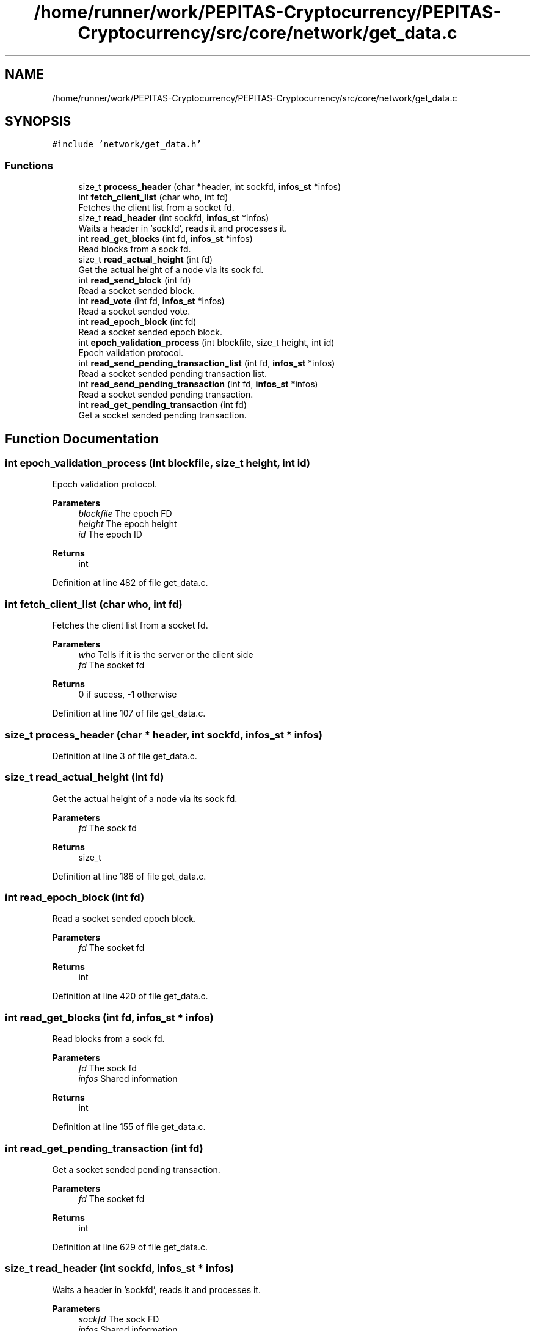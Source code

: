.TH "/home/runner/work/PEPITAS-Cryptocurrency/PEPITAS-Cryptocurrency/src/core/network/get_data.c" 3 "Tue Jun 15 2021" "PEPITAS CRYPTOCURRENCY" \" -*- nroff -*-
.ad l
.nh
.SH NAME
/home/runner/work/PEPITAS-Cryptocurrency/PEPITAS-Cryptocurrency/src/core/network/get_data.c
.SH SYNOPSIS
.br
.PP
\fC#include 'network/get_data\&.h'\fP
.br

.SS "Functions"

.in +1c
.ti -1c
.RI "size_t \fBprocess_header\fP (char *header, int sockfd, \fBinfos_st\fP *infos)"
.br
.ti -1c
.RI "int \fBfetch_client_list\fP (char who, int fd)"
.br
.RI "Fetches the client list from a socket fd\&. "
.ti -1c
.RI "size_t \fBread_header\fP (int sockfd, \fBinfos_st\fP *infos)"
.br
.RI "Waits a header in 'sockfd', reads it and processes it\&. "
.ti -1c
.RI "int \fBread_get_blocks\fP (int fd, \fBinfos_st\fP *infos)"
.br
.RI "Read blocks from a sock fd\&. "
.ti -1c
.RI "size_t \fBread_actual_height\fP (int fd)"
.br
.RI "Get the actual height of a node via its sock fd\&. "
.ti -1c
.RI "int \fBread_send_block\fP (int fd)"
.br
.RI "Read a socket sended block\&. "
.ti -1c
.RI "int \fBread_vote\fP (int fd, \fBinfos_st\fP *infos)"
.br
.RI "Read a socket sended vote\&. "
.ti -1c
.RI "int \fBread_epoch_block\fP (int fd)"
.br
.RI "Read a socket sended epoch block\&. "
.ti -1c
.RI "int \fBepoch_validation_process\fP (int blockfile, size_t height, int id)"
.br
.RI "Epoch validation protocol\&. "
.ti -1c
.RI "int \fBread_send_pending_transaction_list\fP (int fd, \fBinfos_st\fP *infos)"
.br
.RI "Read a socket sended pending transaction list\&. "
.ti -1c
.RI "int \fBread_send_pending_transaction\fP (int fd, \fBinfos_st\fP *infos)"
.br
.RI "Read a socket sended pending transaction\&. "
.ti -1c
.RI "int \fBread_get_pending_transaction\fP (int fd)"
.br
.RI "Get a socket sended pending transaction\&. "
.in -1c
.SH "Function Documentation"
.PP 
.SS "int epoch_validation_process (int blockfile, size_t height, int id)"

.PP
Epoch validation protocol\&. 
.PP
\fBParameters\fP
.RS 4
\fIblockfile\fP The epoch FD 
.br
\fIheight\fP The epoch height 
.br
\fIid\fP The epoch ID 
.RE
.PP
\fBReturns\fP
.RS 4
int 
.RE
.PP

.PP
Definition at line 482 of file get_data\&.c\&.
.SS "int fetch_client_list (char who, int fd)"

.PP
Fetches the client list from a socket fd\&. 
.PP
\fBParameters\fP
.RS 4
\fIwho\fP Tells if it is the server or the client side 
.br
\fIfd\fP The socket fd
.RE
.PP
\fBReturns\fP
.RS 4
0 if sucess, -1 otherwise 
.RE
.PP

.PP
Definition at line 107 of file get_data\&.c\&.
.SS "size_t process_header (char * header, int sockfd, \fBinfos_st\fP * infos)"

.PP
Definition at line 3 of file get_data\&.c\&.
.SS "size_t read_actual_height (int fd)"

.PP
Get the actual height of a node via its sock fd\&. 
.PP
\fBParameters\fP
.RS 4
\fIfd\fP The sock fd 
.RE
.PP
\fBReturns\fP
.RS 4
size_t 
.RE
.PP

.PP
Definition at line 186 of file get_data\&.c\&.
.SS "int read_epoch_block (int fd)"

.PP
Read a socket sended epoch block\&. 
.PP
\fBParameters\fP
.RS 4
\fIfd\fP The socket fd 
.RE
.PP
\fBReturns\fP
.RS 4
int 
.RE
.PP

.PP
Definition at line 420 of file get_data\&.c\&.
.SS "int read_get_blocks (int fd, \fBinfos_st\fP * infos)"

.PP
Read blocks from a sock fd\&. 
.PP
\fBParameters\fP
.RS 4
\fIfd\fP The sock fd 
.br
\fIinfos\fP Shared information 
.RE
.PP
\fBReturns\fP
.RS 4
int 
.RE
.PP

.PP
Definition at line 155 of file get_data\&.c\&.
.SS "int read_get_pending_transaction (int fd)"

.PP
Get a socket sended pending transaction\&. 
.PP
\fBParameters\fP
.RS 4
\fIfd\fP The socket fd 
.RE
.PP
\fBReturns\fP
.RS 4
int 
.RE
.PP

.PP
Definition at line 629 of file get_data\&.c\&.
.SS "size_t read_header (int sockfd, \fBinfos_st\fP * infos)"

.PP
Waits a header in 'sockfd', reads it and processes it\&. 
.PP
\fBParameters\fP
.RS 4
\fIsockfd\fP The sock FD 
.br
\fIinfos\fP Shared information 
.RE
.PP
\fBReturns\fP
.RS 4
0 if sucess, -1 otherwise 
.RE
.PP

.PP
Definition at line 136 of file get_data\&.c\&.
.SS "int read_send_block (int fd)"

.PP
Read a socket sended block\&. 
.PP
\fBParameters\fP
.RS 4
\fIfd\fP The socket fd 
.RE
.PP
\fBReturns\fP
.RS 4
int 
.RE
.PP

.PP
Definition at line 193 of file get_data\&.c\&.
.SS "int read_send_pending_transaction (int fd, \fBinfos_st\fP * infos)"

.PP
Read a socket sended pending transaction\&. 
.PP
\fBParameters\fP
.RS 4
\fIfd\fP The socket fd 
.br
\fIinfos\fP Shared information 
.RE
.PP
\fBReturns\fP
.RS 4
int 
.RE
.PP

.PP
Definition at line 571 of file get_data\&.c\&.
.SS "int read_send_pending_transaction_list (int fd, \fBinfos_st\fP * infos)"

.PP
Read a socket sended pending transaction list\&. 
.PP
\fBParameters\fP
.RS 4
\fIfd\fP The socket fd 
.br
\fIinfos\fP Shared information 
.RE
.PP
\fBReturns\fP
.RS 4
int 
.RE
.PP

.PP
Definition at line 549 of file get_data\&.c\&.
.SS "int read_vote (int fd, \fBinfos_st\fP * infos)"

.PP
Read a socket sended vote\&. 
.PP
\fBParameters\fP
.RS 4
\fIfd\fP The socket fd 
.br
\fIinfos\fP Shared information 
.RE
.PP
\fBReturns\fP
.RS 4
int 
.RE
.PP

.PP
Definition at line 279 of file get_data\&.c\&.
.SH "Author"
.PP 
Generated automatically by Doxygen for PEPITAS CRYPTOCURRENCY from the source code\&.
